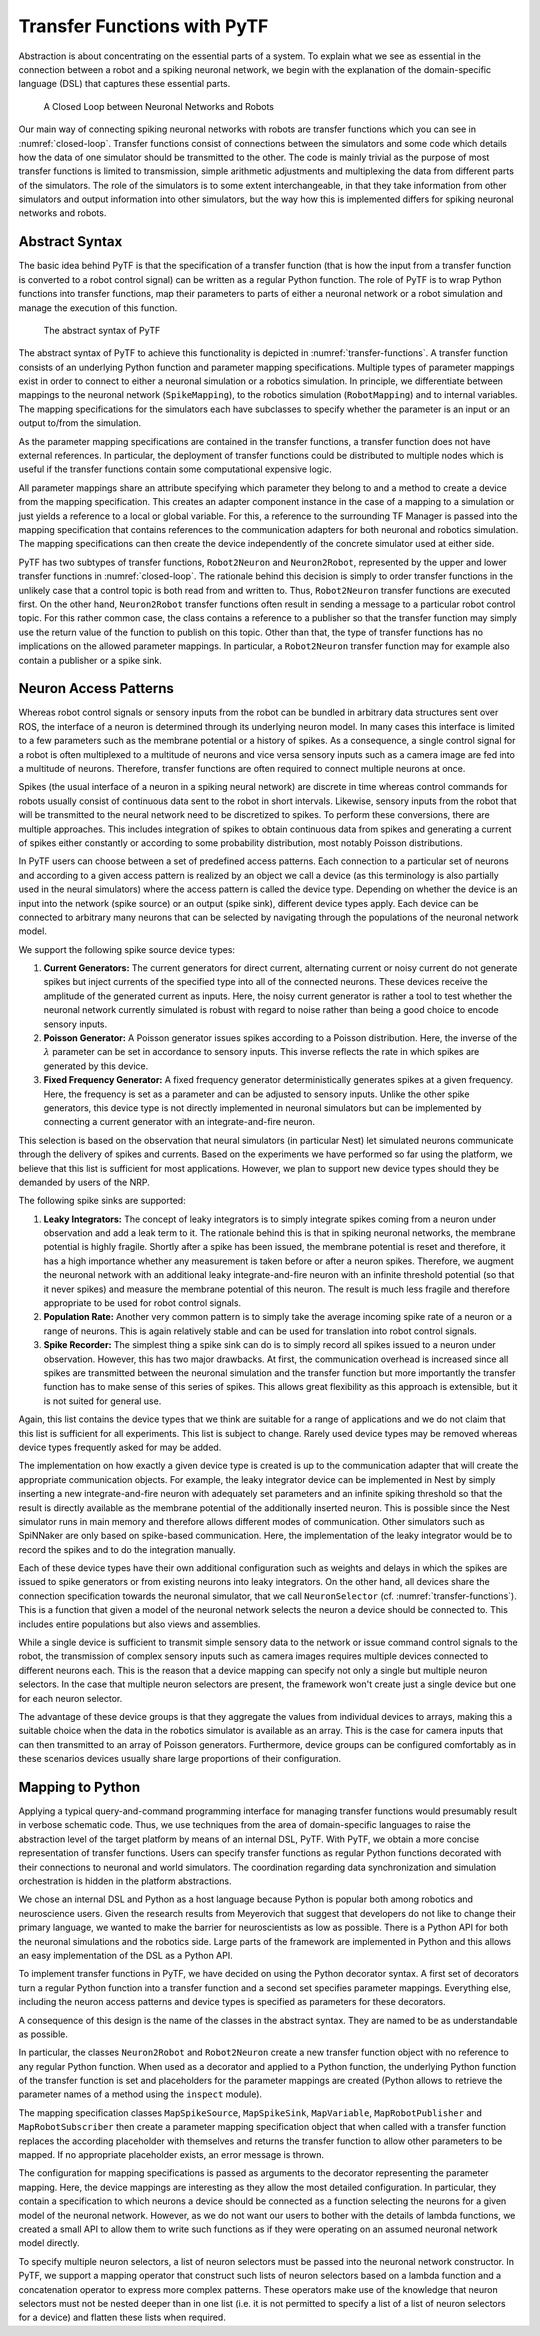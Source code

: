 .. _transfer-functions-manual:

Transfer Functions with PyTF
============================

.. todo:: Add author/responsible


Abstraction is about concentrating on the essential parts of a system. To explain what we
see as essential in the connection between a robot and a spiking
neuronal network, we begin with the explanation of the domain-specific language (DSL) that captures
these essential parts.

.. _closed-loop:
.. figure:: img/closedLoop.png

   A Closed Loop between Neuronal Networks and Robots


Our main way of connecting spiking neuronal networks with robots
are transfer functions which you can see in :numref:`closed-loop`.
Transfer functions consist of connections between the simulators
and some code which details how the data of one simulator should be
transmitted to the other. The code is mainly trivial as the
purpose of most transfer functions is limited to transmission, simple
arithmetic adjustments and multiplexing the data from different parts of
the simulators. The role of the simulators is to some extent
interchangeable, in that they take information from other simulators and output
information into other simulators, but the way how this is implemented differs for
spiking neuronal networks and robots.

Abstract Syntax
---------------

The basic idea behind PyTF is that the specification of a
transfer function (that is how the input from a transfer function is
converted to a robot control signal) can be written as a regular
Python function. The role of PyTF is to wrap Python functions
into transfer functions, map their parameters to parts of either a
neuronal network or a robot simulation and manage the execution of this
function.

.. _transfer-functions:
.. figure:: img/transferFunctions.png

   The abstract syntax of PyTF

The abstract syntax of PyTF to achieve this functionality is depicted in
:numref:`transfer-functions`. A transfer function consists of an
underlying Python function and parameter mapping specifications.
Multiple types of parameter mappings exist in order to connect to either
a neuronal simulation or a robotics simulation. In principle, we
differentiate between mappings to the neuronal network
(``SpikeMapping``), to the robotics simulation (``RobotMapping``) and to
internal variables. The mapping specifications for the simulators each
have subclasses to specify whether the parameter is an input or an output
to/from the simulation.

As the parameter mapping specifications are contained in the transfer
functions, a transfer function does not have external references. In
particular, the deployment of transfer functions could be distributed to
multiple nodes which is useful if the transfer functions contain some computational
expensive logic.

All parameter mappings share an attribute specifying which parameter
they belong to and a method to create a device from the mapping
specification. This creates an adapter component instance in the case of a
mapping to a simulation or just yields a reference to a local or global
variable. For this, a reference to the surrounding TF Manager is passed
into the mapping specification that contains references to the
communication adapters for both neuronal and robotics simulation. The
mapping specifications can then create the device independently of the
concrete simulator used at either side.

PyTF has two subtypes of transfer functions, ``Robot2Neuron`` and
``Neuron2Robot``, represented by the upper and lower transfer functions
in :numref:`closed-loop`. The rationale behind this decision is
simply to order transfer functions in the unlikely case that a control
topic is both read from and written to. Thus, ``Robot2Neuron`` transfer
functions are executed first. On the other hand, ``Neuron2Robot``
transfer functions often result in sending a message to a particular
robot control topic. For this rather common case, the class contains a
reference to a publisher so that the transfer function may simply use
the return value of the function to publish on this topic. Other than
that, the type of transfer functions has no implications on the allowed
parameter mappings. In particular, a ``Robot2Neuron`` transfer function
may for example also contain a publisher or a spike sink.

Neuron Access Patterns
----------------------

Whereas robot control signals or sensory inputs from the robot can be
bundled in arbitrary data structures sent over ROS, the interface of a
neuron is determined through its underlying neuron model. In many cases
this interface is limited to a few parameters such as the membrane
potential or a history of spikes. As a consequence, a single control
signal for a robot is often multiplexed to a multitude of neurons and
vice versa sensory inputs such as a camera image are fed into a
multitude of neurons. Therefore, transfer functions are often required to
connect multiple neurons at once.

Spikes (the usual interface of a neuron in a
spiking neural network) are discrete in time whereas control commands for
robots usually consist of continuous data sent to the robot in short
intervals. Likewise, sensory inputs from the robot that will be
transmitted to the neural network need to be discretized to spikes. To
perform these conversions, there are multiple approaches. This includes
integration of spikes to obtain continuous data from spikes and
generating a current of spikes either constantly or according to some
probability distribution, most notably Poisson distributions.

In PyTF users can choose between a set of predefined access patterns.
Each connection to a particular set of neurons and
according to a given access pattern is realized by an object we call a
device (as this terminology is also partially used in the neural
simulators) where the access pattern is called the device type.
Depending on whether the device is an input into the network (spike
source) or an output (spike sink), different device types apply. Each
device can be connected to arbitrary many neurons that can be selected
by navigating through the populations of the neuronal network model.

We support the following spike source device types:

#. **Current Generators:** The current generators for direct current,
   alternating current or noisy current do not generate spikes but
   inject currents of the specified type into all of the connected
   neurons. These devices receive the amplitude of the generated current
   as inputs. Here, the noisy current generator is rather a tool to test
   whether the neuronal network currently simulated is robust with
   regard to noise rather than being a good choice to encode sensory
   inputs.

#. **Poisson Generator:** A Poisson generator issues spikes according to
   a Poisson distribution. Here, the inverse of the :math:`\lambda`
   parameter can be set in accordance to sensory inputs. This inverse
   reflects the rate in which spikes are generated by this device.

#. **Fixed Frequency Generator:** A fixed frequency generator
   deterministically generates spikes at a given frequency. Here, the
   frequency is set as a parameter and can be adjusted to sensory
   inputs. Unlike the other spike generators, this device type is not
   directly implemented in neuronal simulators but can be implemented by
   connecting a current generator with an integrate-and-fire neuron.

This selection is based on the observation that neural simulators (in
particular Nest) let simulated neurons communicate through the delivery
of spikes and currents. Based on the experiments we have performed so far
using the platform, we believe that this list is sufficient for most
applications. However, we plan to support new device types should they
be demanded by users of the NRP.

The following spike sinks are supported:

#. **Leaky Integrators:** The concept of leaky integrators is to simply
   integrate spikes coming from a neuron under observation and add a
   leak term to it. The rationale behind this is that in spiking
   neuronal networks, the membrane potential is highly fragile. Shortly
   after a spike has been issued, the membrane potential is reset and
   therefore, it has a high importance whether any measurement is taken
   before or after a neuron spikes. Therefore, we augment the neuronal
   network with an additional leaky integrate-and-fire neuron with an
   infinite threshold potential (so that it never spikes) and measure
   the membrane potential of this neuron. The result is much less
   fragile and therefore appropriate to be used for robot control
   signals.

#. **Population Rate:** Another very common pattern is to simply take the
   average incoming spike rate of a neuron or a range of neurons. This
   is again relatively stable and can be used for translation into robot
   control signals.

#. **Spike Recorder:** The simplest thing a spike sink can do is to
   simply record all spikes issued to a neuron under observation.
   However, this has two major drawbacks. At first, the communication
   overhead is increased since all spikes are transmitted between the
   neuronal simulation and the transfer function but more importantly the
   transfer function has to make sense of this series of spikes. This
   allows great flexibility as this approach is extensible, but it
   is not suited for general use.

Again, this list contains the device types that we think are suitable for a
range of applications and we do not claim that this list is
sufficient for all experiments. This list is subject to change.
Rarely used device types may be removed whereas device
types frequently asked for may be added.

The implementation on how exactly a given device type is created is
up to the communication adapter that will create the
appropriate communication objects. For example, the leaky integrator
device can be implemented in Nest by simply inserting a new
integrate-and-fire neuron with adequately set parameters and an infinite
spiking threshold so that the result is directly available as the
membrane potential of the additionally inserted neuron. This is possible
since the Nest simulator runs in main memory and therefore allows
different modes of communication. Other simulators such as SpiNNaker are only based
on spike-based communication. Here, the implementation of the
leaky integrator would be to record the spikes and to do the
integration manually.

Each of these device types have their own additional configuration such
as weights and delays in which the spikes are issued to spike generators
or from existing neurons into leaky integrators. On the other hand, all
devices share the connection specification towards the neuronal
simulator, that we call ``NeuronSelector`` (cf. :numref:`transfer-functions`).
This is a function that given a model of the neuronal network selects the
neuron a device should be connected to. This includes entire populations but
also views and assemblies.

While a single device is sufficient to transmit simple sensory data to
the network or issue command control signals to the robot, the
transmission of complex sensory inputs such as camera images requires
multiple devices connected to different neurons each. This is the reason
that a device mapping can specify not only a single but multiple neuron
selectors. In the case that multiple neuron selectors are present, the framework
won't create just a single device but one for each neuron selector.

The advantage of these device groups is that they aggregate the values
from individual devices to arrays, making this a suitable choice when
the data in the robotics simulator is available as an
array. This is the case for camera inputs that can then transmitted to an array of Poisson generators.
Furthermore, device groups can be configured comfortably as in these scenarios
devices usually share large proportions of their configuration.

Mapping to Python
-----------------

Applying a typical query-and-command programming interface for managing
transfer functions would presumably result in verbose schematic code.
Thus, we use techniques from the
area of domain-specific languages to raise the abstraction level of the
target platform by means of an internal DSL, PyTF. With PyTF, we obtain
a more concise representation of transfer functions. Users can specify
transfer functions as regular Python functions decorated with their
connections to neuronal and world simulators. The coordination regarding
data synchronization and simulation orchestration is hidden in the
platform abstractions.

We chose an internal DSL and Python as a host language because
Python is popular both among robotics and neuroscience users. Given the
research results from Meyerovich that suggest that developers
do not like to change their primary language, we wanted to make the
barrier for neuroscientists as low as possible. There is a Python API for both the neuronal
simulations and the robotics side. Large parts of the
framework are implemented in Python and this allows an easy
implementation of the DSL as a Python API.

To implement transfer functions in PyTF, we have decided on using the Python decorator
syntax. A first set of decorators turn a regular Python function into a
transfer function and a second set specifies parameter
mappings. Everything else, including the neuron access
patterns and device types is specified as parameters for these
decorators.

A consequence of this design is the name of the classes in the abstract
syntax. They are named to be as understandable as possible.

In particular, the classes ``Neuron2Robot`` and ``Robot2Neuron`` create
a new transfer function object with no reference to any regular Python
function. When used as a decorator and applied to a Python function, the
underlying Python function of the transfer function is set and
placeholders for the parameter mappings are created (Python allows to
retrieve the parameter names of a method using the ``inspect`` module).

The mapping specification classes ``MapSpikeSource``, ``MapSpikeSink``,
``MapVariable``, ``MapRobotPublisher`` and ``MapRobotSubscriber`` then
create a parameter mapping specification object that when called with a
transfer function replaces the according placeholder with themselves and
returns the transfer function to allow other parameters to be mapped. If
no appropriate placeholder exists, an error message is thrown.

The configuration for mapping specifications is passed as arguments to
the decorator representing the parameter mapping. Here, the device
mappings are interesting as they allow the most detailed
configuration. In particular, they contain a specification to which
neurons a device should be connected as a function selecting the neurons
for a given model of the neuronal network. However, as we do not want
our users to bother with the details of lambda functions, we created a small API to allow them to write
such functions as if they were operating on an assumed neuronal network
model directly.

To specify multiple neuron selectors, a list of neuron selectors must be
passed into the neuronal network constructor. In PyTF, we support a
mapping operator that construct such lists of neuron selectors based on
a lambda function and a concatenation operator to express more complex
patterns. These operators make use of the knowledge that neuron
selectors must not be nested deeper than in one list (i.e. it is not
permitted to specify a list of a list of neuron selectors for a device)
and flatten these lists when required.
